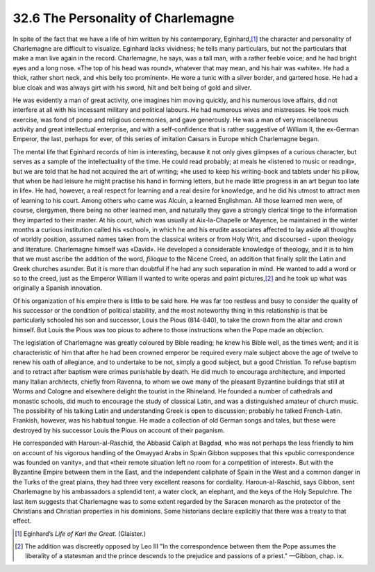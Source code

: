 
32.6 The Personality of Charlemagne
========================================================================
In spite of the fact that we have a life of him written by his contemporary,
Eginhard,\ [#fn6]_  the character and personality of Charlemagne are difficult to
visualize. Eginhard lacks vividness; he tells many particulars, but not the
particulars that make a man live again in the record. Charlemagne, he says, was
a tall man, with a rather feeble voice; and he had bright eyes and a long nose.
«The top of his head was round», whatever that may mean, and his hair was
«white». He had a thick, rather short neck, and «his belly too prominent». He
wore a tunic with a silver border, and gartered hose. He had a blue cloak and
was always girt with his sword, hilt and belt being of gold and silver.

He was evidently a man of great activity, one imagines him moving quickly,
and his numerous love affairs, did not interfere at all with his incessant
military and political labours. He had numerous wives and mistresses. He took
much exercise, was fond of pomp and religious ceremonies, and gave generously.
He was a man of very miscellaneous activity and great intellectual enterprise,
and with a self-confidence that is rather suggestive of William II, the
ex-German Emperor, the last, perhaps for ever, of this series of imitation
Cæsars in Europe which Charlemagne began.

The mental life that Eginhard records of him is interesting, because it not
only gives glimpses of a curious character, but serves as a sample of the
intellectuality of the time. He could read probably; at meals he «listened to
music or reading», but we are told that he had not acquired the art of writing;
«he used to keep his writing-book and tablets under his pillow, that when be had
leisure he might practise his hand in forming letters, but he made little
progress in an art begun too late in life». He had, however, a real respect for
learning and a real desire for knowledge, and he did his utmost to attract men
of learning to his court. Among others who came was Alcuin, a learned
Englishman. All those learned men were, of course, clergymen, there being no
other learned men, and naturally they gave a strongly clerical tinge to the
information they imparted to their master. At his court, which was usually at
Aix-la-Chapelle or Mayence, be maintained in the winter months a curious
institution called his «school», in which he and his erudite associates affected
to lay aside all thoughts of worldly position, assumed names taken from the
classical writers or from Holy Writ, and discoursed - upon theology and
literature. Charlemagne himself was «David». He developed a considerable
knowledge of theology, and it is to him that we must ascribe the addition of the
word, *filioque* to the Nicene Creed, an addition that finally split the
Latin and Greek churches asunder. But it is more than doubtful if he had any
such separation in mind. He wanted to add a word or so to the creed, just as the
Emperor William II wanted to write operas and paint pictures,\ [#fn7]_  and he took up
what was originally a Spanish innovation.

Of his organization of his empire there is little to be said here. He was far
too restless and busy to consider the quality of his successor or the condition
of political stability, and the most noteworthy thing in this relationship is
that be particularly schooled his son and successor, Louis the Pious (814-840),
to take the crown from the altar and crown himself. But Louis the Pious was too
pious to adhere to those instructions when the Pope made an objection.

The legislation of Charlemagne was greatly coloured by Bible reading; he knew
his Bible well, as the times went; and it is characteristic of him that after he
had been crowned emperor be required every male subject above the age of twelve
to renew his oath of allegiance, and to undertake to be not, simply a good
subject, but a good Christian. To refuse baptism and to retract after baptism
were crimes punishable by death. He did much to encourage architecture, and
imported many Italian architects, chiefly from Ravenna, to whom we owe many of
the pleasant Byzantine buildings that still at Worms and Cologne and elsewhere
delight the tourist in the Rhineland. He founded a number of cathedrals and
monastic schools, did much to encourage the study of classical Latin, and was a
distinguished amateur of church music. The possibility of his talking Latin and
understanding Greek is open to discussion; probably he talked French-Latin.
Frankish, however, was his habitual tongue. He made a collection of old German
songs and tales, but these were destroyed by his successor Louis the Pious on
account of their paganism.

He corresponded with Haroun-al-Raschid, the Abbasid Caliph at Bagdad, who was
not perhaps the less friendly to him on account of his vigorous handling of the
Omayyad Arabs in Spain Gibbon supposes that this «public correspondence was
founded on vanity», and that «their remote situation left no room for a
competition of interest». But with the Byzantine Empire between them in the
East, and the independent caliphate of Spain in the West and a common danger in
the Turks of the great plains, they had three very excellent reasons for
cordiality. Haroun-al-Raschid, says Gibbon, sent Charlemagne by his ambassadors
a splendid tent, a water clock, an elephant, and the keys of the Holy Sepulchre.
The last item suggests that Charlemagne was to some extent regarded by the
Saracen monarch as the protector of the Christians and Christian properties in
his dominions. Some historians declare explicitly that there was a treaty to
that effect.

.. [#fn6] Eginhard’s :t:`Life of Karl the Great`. (Glaister.)

.. [#fn7] The addition was discreetly opposed by Leo III "In the correspondence between them the Pope assumes the liberality of a statesman and the prince descends to the prejudice and passions of a priest." —Gibbon, chap. ix.
